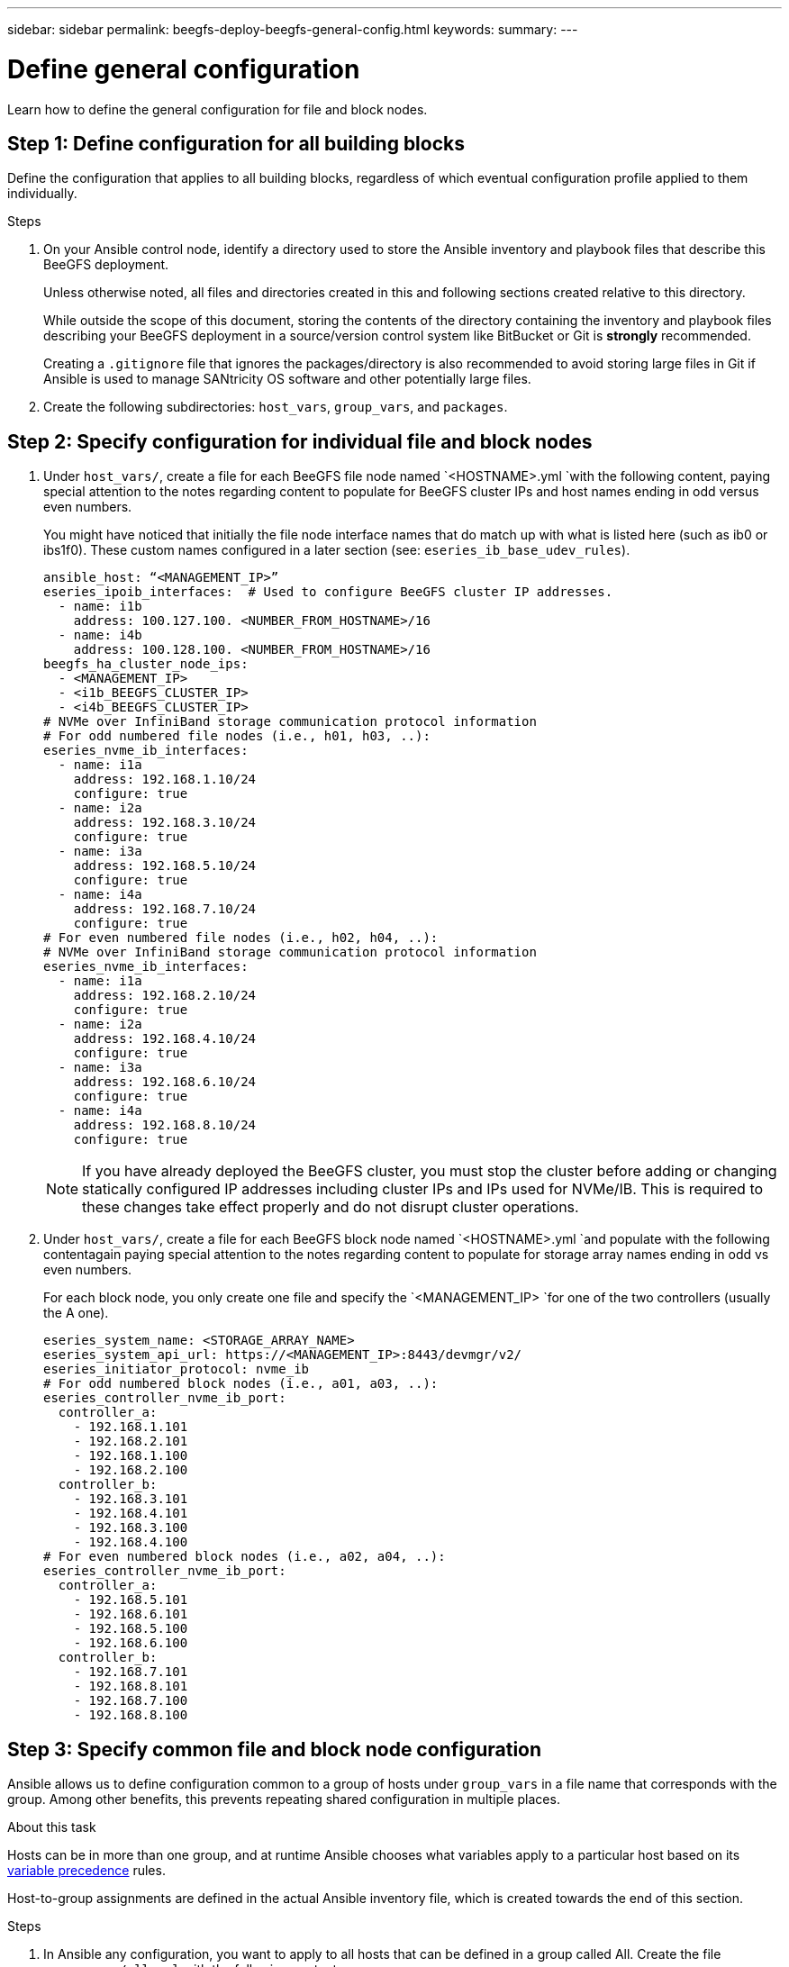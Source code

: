 ---
sidebar: sidebar
permalink: beegfs-deploy-beegfs-general-config.html
keywords:
summary:
---

= Define general configuration
:hardbreaks:
:nofooter:
:icons: font
:linkattrs:
:imagesdir: ./media/

[.lead]
Learn how to define the general configuration for file and block nodes.

== Step 1: Define configuration for all building blocks
Define the configuration that applies to all building blocks, regardless of which eventual configuration profile  applied to them individually.

.Steps
. On your Ansible control node,  identify a directory used to store the Ansible inventory and playbook files that describe this BeeGFS deployment.
+
Unless otherwise noted,  all files and directories created in this and following sections  created relative to this directory.
+
While outside the scope of this document, storing the contents of the directory containing the inventory and playbook files describing your BeeGFS deployment in a source/version control system like BitBucket or Git is *strongly* recommended.
+
Creating a `.gitignore` file that ignores the packages/directory is also recommended to avoid storing large files in Git if Ansible is used to manage SANtricity OS software and other potentially large files.

. Create the following subdirectories: `host_vars`,  `group_vars`, and `packages`.

== Step 2: Specify configuration for individual file and block nodes

. Under `host_vars/`,  create a file for each BeeGFS file node named `<HOSTNAME>.yml `with the following content, paying special attention to the notes regarding content to populate for BeeGFS cluster IPs and host names ending in odd versus even numbers.
+
You might have noticed that initially the file node  interface names that do match up with what is listed here (such as ib0 or ibs1f0). These custom names  configured in a later section (see: `eseries_ib_base_udev_rules`).
+
....
ansible_host: “<MANAGEMENT_IP>”
eseries_ipoib_interfaces:  # Used to configure BeeGFS cluster IP addresses.
  - name: i1b
    address: 100.127.100. <NUMBER_FROM_HOSTNAME>/16
  - name: i4b
    address: 100.128.100. <NUMBER_FROM_HOSTNAME>/16
beegfs_ha_cluster_node_ips:
  - <MANAGEMENT_IP>
  - <i1b_BEEGFS_CLUSTER_IP>
  - <i4b_BEEGFS_CLUSTER_IP>
# NVMe over InfiniBand storage communication protocol information
# For odd numbered file nodes (i.e., h01, h03, ..):
eseries_nvme_ib_interfaces:
  - name: i1a
    address: 192.168.1.10/24
    configure: true
  - name: i2a
    address: 192.168.3.10/24
    configure: true
  - name: i3a
    address: 192.168.5.10/24
    configure: true
  - name: i4a
    address: 192.168.7.10/24
    configure: true
# For even numbered file nodes (i.e., h02, h04, ..):
# NVMe over InfiniBand storage communication protocol information
eseries_nvme_ib_interfaces:
  - name: i1a
    address: 192.168.2.10/24
    configure: true
  - name: i2a
    address: 192.168.4.10/24
    configure: true
  - name: i3a
    address: 192.168.6.10/24
    configure: true
  - name: i4a
    address: 192.168.8.10/24
    configure: true
....
+
[NOTE]
If you have already deployed the BeeGFS cluster, you must stop the cluster before adding or changing statically configured IP addresses including cluster IPs and IPs used for NVMe/IB. This is required to these changes take effect properly and do not disrupt cluster operations.

. Under `host_vars/`,  create a file for each BeeGFS block node named `<HOSTNAME>.yml `and populate with the following contentagain paying special attention to the notes regarding content to populate for storage array names ending in odd vs even numbers.
+
For each block node,  you only create one file and specify the `<MANAGEMENT_IP> `for one of the two controllers (usually the A one).
+
....
eseries_system_name: <STORAGE_ARRAY_NAME>
eseries_system_api_url: https://<MANAGEMENT_IP>:8443/devmgr/v2/
eseries_initiator_protocol: nvme_ib
# For odd numbered block nodes (i.e., a01, a03, ..):
eseries_controller_nvme_ib_port:
  controller_a:
    - 192.168.1.101
    - 192.168.2.101
    - 192.168.1.100
    - 192.168.2.100
  controller_b:
    - 192.168.3.101
    - 192.168.4.101
    - 192.168.3.100
    - 192.168.4.100
# For even numbered block nodes (i.e., a02, a04, ..):
eseries_controller_nvme_ib_port:
  controller_a:
    - 192.168.5.101
    - 192.168.6.101
    - 192.168.5.100
    - 192.168.6.100
  controller_b:
    - 192.168.7.101
    - 192.168.8.101
    - 192.168.7.100
    - 192.168.8.100
....

== Step 3: Specify common file and block node configuration

Ansible allows us to define configuration common to a group of hosts under `group_vars` in a file name that corresponds with the group. Among other benefits, this prevents repeating shared configuration in multiple places.

.About this task
Hosts can be in more than one group, and at runtime Ansible chooses what variables apply to a particular host based on its https://docs.ansible.com/ansible/latest/user_guide/playbooks_variables.html[variable precedence^] rules.

Host-to-group assignments are defined in the actual Ansible inventory file, which is created towards the end of this section.

.Steps
. In Ansible any configuration,  you want to apply to all hosts that can be defined in a group called All.  Create the file `group_vars/all.yml` with the following content:
+
....
ansible_python_interpreter: /usr/bin/python3
beegfs_ha_ntp_server_pools:  # Modify the NTP server addressess if desired.
  - "pool 0.pool.ntp.org iburst maxsources 3"
  - "pool 1.pool.ntp.org iburst maxsources 3"
....

== Step 4: Specify common file node configuration

The shared configuration for file nodes is defined in a group called `ha_cluster`. The steps in this section build out the configuration that should be included in the `group_vars/ha_cluster.yml` file.

.Steps
. At the top of the file,  define a few defaults, including the password that should be used to become the sudo user on the file nodes.
+
....
### ha_cluster Ansible group inventory file.
# Place all default/common variables for BeeGFS HA cluster resources below.
### Cluster node defaults
ansible_ssh_user: root
ansible_become_password: <PASSWORD>
eseries_ipoib_default_hook_templates:
  - 99-multihoming.j2 # This is required when configuring additional static IPs (for example cluster IPs) when multiple IB ports are in the same IPoIB subnet.
# If the following options are specified, then Ansible will automatically reboot nodes when necessary for changes to take effect:
eseries_common_allow_host_reboot: true
eseries_common_reboot_test_command: "systemctl --state=active,exited | grep eseries_nvme_ib.service"
....
+
[NOTE]
Particularly for production environments,  do note store passwords in plain text and instead use https://docs.ansible.com/ansible/latest/user_guide/vault.html[Ansible Vault^] or the `--ask-become-pass` option when running the playbook.  If the `ansible_ssh_user` is already root, then omitting the `ansible_become_password` is another option.

. Optionally, configure a name for the high-availability (HA) cluster and specify a user that should be created for intracluster communication.
+
If the private IP addressing scheme is being modified, the default `beegfs_ha_mgmtd_floating_ip` needs to be updated.
+
Note this must match what is configured in a later section for the BeeGFS Management resource group.

. Specify one or more emails that should receive alerts for cluster events using `beegfs_ha_alert_email_list`.
+
....
### Cluster information
# The following variables should be adjusted depending on the desired configuration:
beegfs_ha_cluster_name: hacluster                  # BeeGFS HA cluster name.
beegfs_ha_cluster_username: hacluster              # BeeGFS HA cluster username.
beegfs_ha_cluster_password: hapassword             # BeeGFS HA cluster username's password.
beegfs_ha_cluster_password_sha512_salt: randomSalt # BeeGFS HA cluster username's password salt.
beegfs_ha_mgmtd_floating_ip: 100.127.101.0         # BeeGFS management service IP address.
# Email Alerts Configuration
beegfs_ha_enable_alerts: True
beegfs_ha_alert_email_list: ["email@example.com"]  # E-mail recipient list for notifications when BeeGFS HA resources change or fail.  Often a distribution list for the team responsible for managing the cluster.
beegfs_ha_alert_conf_ha_group_options:
      mydomain: “example.com”
# The mydomain parameter specifies the local internet domain name. This is optional when the cluster nodes have fully qualified hostnames (i.e. host.example.com).
# Adjusting the following parameters is optional:
beegfs_ha_alert_timestamp_format: "%Y-%m-%d %H:%M:%S.%N" #%H:%M:%S.%N
beegfs_ha_alert_verbosity: 3
#  1) high-level node activity
#  3) high-level node activity + fencing action information + resources (filter on X-monitor)
#  5) high-level node activity + fencing action information + resources
....
+
[NOTE]
While seemingly redundant here, `beegfs_ha_mgmtd_floating_ip` is important when scaling the BeeGFS file system beyond a single HA cluster. Subsequent HA clusters are deployed without an additional BeeGFS management service and point at the management service provided by the first cluster.
+
. Configure https://access.redhat.com/documentation/en-us/red_hat_enterprise_linux/8/html/configuring_and_managing_high_availability_clusters/assembly_configuring-fencing-configuring-and-managing-high-availability-clusters[fencing^].
+
By default,  fencing is enabled, but you need to configure a fencing agent. The output shows examples configuring common fencing agents (choose one). The `<HOSTNAME>` specified in the `pcmk_host_map` or `pcmk_host_list` must correspond with the hostname in the Ansible inventory.

** Although the BeeGFS cluster can be deployed and run without fencing, this is not supported, particularly in production.
+
This is largely to ensure when BeeGFS services including any resource dependencies like block devices failover due to an issue, there is no risk of concurrent access by multiple nodes that result in file system corruption or other undesirableunexpected behavior.
** If fencing must be disabled,  refer to the general notes in the BeeGFS HA role’s getting started guide and set `beegfs_ha_cluster_crm_config_options[“stonith-enabled”]` to false in `ha_cluster.yml`.
** There are multiple node- level fencing devices available, and the BeeGFS HA role can configure any fencing agent available in the Red Hat HA package repository.
+
When possible,  a fencing agent that works through the uninterruptible power supply (UPS) or rack power distribution unit (rPDU) because some fencing agents such as the baseboard management controller (BMC) or other lights-out devices that are built into the server not respond to the fence request under certain failure scenarios.
+
....
### Fencing configuration:
# OPTION 1: To enable fencing using APC Power Distribution Units (PDUs):
beegfs_ha_fencing_agents:
 fence_apc:
   - ipaddr: <PDU_IP_ADDRESS>
     login: <PDU_USERNAME>
     passwd: <PDU_PASSWORD>
     pcmk_host_map: "<HOSTNAME>:<PDU_PORT>,<PDU_PORT>;<HOSTNAME>:<PDU_PORT>,<PDU_PORT>"
# OPTION 2: To enable fencing using the Redfish APIs provided by the Lenovo XCC (and other BMCs):
redfish: &redfish
  username: <BMC_USERNAME>
  password: <BMC_PASSWORD>
  ssl_insecure: 1 # If a valid SSL certificate is not available specify “1”.
beegfs_ha_fencing_agents:
  fence_redfish:
    - pcmk_host_list: <HOSTNAME>
      ip: <BMC_IP>
      <<: *redfish
    - pcmk_host_list: <HOSTNAME>
      ip: <BMC_IP>
      <<: *redfish
# For details on configuring other fencing agents see https://access.redhat.com/documentation/en-us/red_hat_enterprise_linux/8/html/configuring_and_managing_high_availability_clusters/assembly_configuring-fencing-configuring-and-managing-high-availability-clusters.
....
+
. Enable pereformance tuning.
+
As part of the performance benchmark testing used to verify this NetApp Verified Architecture,  several optional adjustments must be made to the block device and virtual memory subsystem configuration on the file nodes.
+
While many users find these generally work well, further improving performance for a particular workload is possible by further tuning. As such,  these recommendations are included in the BeeGFS role but not enabled by default to ensure users are aware of the tuning applied to their file system.
+
To enable performance tuning,  specify:
+
....
### Performance Configuration:
beegfs_ha_enable_performance_tuning: True
....
+
[NOTE]
For a comprehensive list of available tuning parameters that can be adjusted,  see the Performance Tuning Defaults section of the https://github.com/netappeseries/beegfs/tree/master/roles/beegfs_ha_7_2/defaults/main.yml[BeeGFS ^]HA role.  The default values can be overridden for all nodes in the cluster in this file or the `host_vars` file for an individual node.

. To allow full 200Gb/HDR connectivity between block and file nodes the Open Subnet Manager (OpenSM) package from the Mellanox Open Fabrics Enterprise Distribution (MLNX_OFED) must be used as the inbox `opensm` package does not support the necessary virtualization functionality.
+
Although deployment using Ansible is supported, the desired packages must first be downloaded to the Ansible control node used to run the BeeGFS role.
+
.. Download the packages for the version of OpenSM listed in the technology requirements section from Mellanox’s website to the `packages/` directory using curl or the tool of choice example:
+
....
curl -o packages/opensm-libs-5.9.0.MLNX20210617.c9f2ade-0.1.54103.x86_64.rpm
curl -o packages/opensm-5.9.0. MLNX20210617.c9f2ade-0.1.54103.x86_64.rpm
....
+
.. Populate the following in `group_vars/ha_cluster.yml` (adjust packages as needed):
+
....
### OpenSM package and configuration information
eseries_ib_opensm_allow_upgrades: true
eseries_ib_opensm_skip_package_validation: true
eseries_ib_opensm_rhel_packages: []
eseries_ib_opensm_custom_packages:
  install:
    - files:
        add:
          "packages/opensm-libs-5.9.0.MLNX20210617.c9f2ade-0.1.54103.x86_64.rpm": "/tmp/"
          "packages/opensm-5.9.0.MLNX20210617.c9f2ade-0.1.54103.x86_64.rpm": "/tmp/"
    - packages:
        add:
          - /tmp/opensm-5.9.0.MLNX20210617.c9f2ade-0.1.54103.x86_64.rpm
          - /tmp/opensm-libs-5.9.0.MLNX20210617.c9f2ade-0.1.54103.x86_64.rpm
  uninstall:
    - packages:
        remove:
          - opensm
          - opensm-libs
      files:
        remove:
          - /tmp/opensm-5.9.0.MLNX20210617.c9f2ade-0.1.54103.x86_64.rpm
          - /tmp/opensm-libs-5.9.0.MLNX20210617.c9f2ade-0.1.54103.x86_64.rpm
eseries_ib_opensm_options:
  virt_enabled: "2"
....

. Configure the udev rule to ensure consistent mapping of logical InfiniBand port identifiers to underlying PCIe devices.
+
The udev rule must be unique to the PCIe topology of each server platform used as a BeeGFS file node.
+
Use the following values for verified file nodes:
+
....
### Ensure Consistent Logical IB Port Numbering
# Name of the udev rule to create (do not modify):
eseries_ib_base_udev_name: 99-beegfs-ib.rules
# OPTION 1: Lenovo SR665 PCIe address-to-logical IB port mapping:
eseries_ib_base_udev_rules:
  "0000:41:00.0": i1a
  "0000:41:00.1": i1b
  "0000:01:00.0": i2a
  "0000:01:00.1": i2b
  "0000:a1:00.0": i3a
  "0000:a1:00.1": i3b
  "0000:81:00.0": i4a
  "0000:81:00.1": i4b

# Note: At this time no other x86 servers have been qualified. Configuration for future qualified file nodes will be added here.
....

. Update the metadata target selection algorithm if desired.
+
....
beegfs_ha_beegfs_meta_conf_ha_group_options:
  tuneTargetChooser: randomrobin
....
+
[NOTE]
In our verification testing,  `randomrobin` was typically used to test files were evenly distributed across all BeeGFS storage targets during https://doc.beegfs.io/latest/advanced_topics/benchmark.html[performance benchmarking^].  With real world use this might cause lowernumbered targets to fill up faster than higher numbered targets. Omitting this and just using the default `randomized` value has been shown to provide good performance while still utilization all available targets.

== Step 5: Specify common block node configuration

The shared configuration for block nodes is defined in a group called `eseries_storage_systems`.

.About this task
The steps in this section build out the configuration that should be included in the `group_vars/ eseries_storage_systems.yml` file.

.Steps
. Normally,  Ansible uses SSH to connect to managed hosts, but in the case of the NetApp E-Series storage systems used as block nodes,  the modules use the REST API for communication. To facilitate this,  you need to set the Ansible connection to local, provide the system password, and specify if SSL certificates should be verified. At the top of the file add:
+
....
### eseries_storage_systems Ansible group inventory file.
# Place all default/common variables for NetApp E-Series Storage Systems here:
ansible_connection: local
eseries_system_password: <PASSWORD>
eseries_validate_certs: false
....
+
[NOTE]
Listing any passwords in plaintext is not recommended. Use Ansible vault or provide the `eseries_system_password` when running Ansible using `--extra-vars`.
+
. This NetApp Verified Architecture recommends specific versions of the E-Series SANtricity OS controller software and NVSRAM.
+
To ensure optimal performance, install the versions listed under the technology requirements section for block nodes.
+
Download the corresponding https://mysupport.netapp.com/site/products/all/details/eseries-santricityos/downloads-tab[files^] from the https://mysupport.netapp.com/site/products/all/details/eseries-santricityos/downloads-tab[NetApp Support site^] and either upgrade manually or include them in the `packages/` directory of the Ansible control node and populate the following in `eseries_storage_systems.yml `to upgrade using Ansible:
+
....
# Firmware, NVSRAM, and Drive Firmware (modify the filenames as needed):
eseries_firmware_firmware: "packages/RCB_11.70.2_6000_61b1131d.dlp"
eseries_firmware_nvsram: "packages/N6000-872834-D06.dlp"
eseries_drive_firmware_firmware_list:
  - "packages/D_MZWLJ3T8HBLS-0G5_30604635_NA51_XXXX_000.dlp"
....
+
. NetApp recommends installing the latest drive firmware available.  Download the corresponding https://mysupport.netapp.com/NOW/download/tools/diskfw_eseries/[files^] for the drives installed in your block nodes from the NetApp Support site either upgrade manually or include them in the `packages/` directory of the Ansible control node and populate the following in `eseries_storage_systems.yml `to upgrade using Ansible:
+
....
eseries_drive_firmware_firmware_list:
  - "packages/<FILENAME>.dlp"
eseries_drive_firmware_upgrade_drives_online: true
....
+
[NOTE]
Setting `eseries_drive_firmware_upgrade_drives_online` to `false` will speed up the upgrade but should not be done until after BeeGFS is deployed because it requires stopping all I/O to the drives before the upgrade to avoid application errors.  Because performing an online drive firmware upgrade before configuring volumes is still quick, always setting this to `true` is recommended to avoid issues later.
+
. Several changes to the global configuration are recommended to optimize performance for this NetApp Verified Architecture.
+
....
# Global Configuration Defaults
eseries_system_cache_block_size: 32768
eseries_system_cache_flush_threshold: 80
eseries_system_default_host_type: linux dm-mp
eseries_system_autoload_balance: disabled
eseries_system_host_connectivity_reporting: disabled
eseries_system_controller_shelf_id: 99 # Required.
....
+
. Specify parameters to optimal volume provisioning and behavior.
+
....
# Storage Provisioning Defaults
eseries_volume_size_unit: pct
eseries_volume_read_cache_enable: true
eseries_volume_read_ahead_enable: false
eseries_volume_write_cache_enable: true
eseries_volume_write_cache_mirror_enable: true
eseries_volume_cache_without_batteries: false
eseries_storage_pool_usable_drives: "99:0,99:23,99:1,99:22,99:2,99:21,99:3,99:20,99:4,99:19,99:5,99:18,99:6,99:17,99:7,99:16,99:8,99:15,99:9,99:14,99:10,99:13,99:11,99:12"
....
+
[NOTE]
The value specified for `eseries_storage_pool_usable_drives` is specific to NetApp EF600 block nodes and controls the order in which drives are assigned to new volume groups. This ordering the I/O to each group is evenly distributed across backend drive channels.
